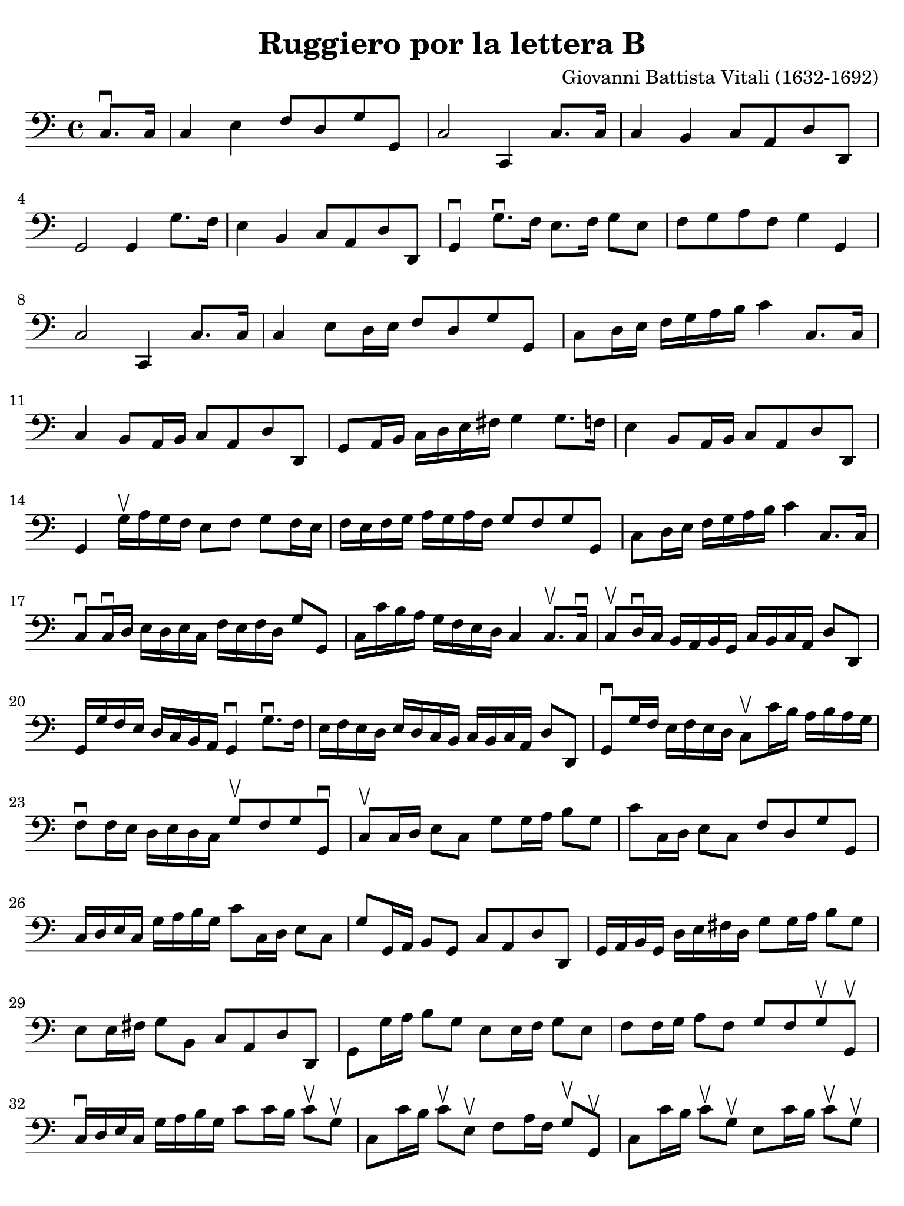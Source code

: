 #(set-global-staff-size 21)

\version "2.24.0"

\header {
  title    = "Ruggiero por la lettera B"
  composer = "Giovanni Battista Vitali (1632-1692)"
  tagline  = ""
}

\language "italiano"

% iPad Pro 12.9

\paper {
  paper-width  = 195\mm
  paper-height = 260\mm
  indent = #0
  page-count = #2
  line-width = #184
  print-page-number = ##f
  ragged-last-bottom = ##t
  ragged-bottom = ##f
%  ragged-last = ##t
}

\score {
  \new Staff {
   \override Hairpin.to-barline = ##f
   \time 4/4
   \key do \major
   \clef "bass"

   | \partial 4 do8.\downbow do16
   | \set Score.currentBarNumber = #1
     do4 mi4 fa8 re8 sol8 sol,8
   | do2 do,4 do8. do16
   | do4 si,4 do8 la,8 re8 re,8
   | sol,2 sol,4 sol8. fa16
   | mi4 si,4 do8 la,8 re8 re,8
   | sol,4\downbow sol8.\downbow fa16 mi8. fa16 sol8 mi8
   | fa8 sol8 la8 fa8 sol4 sol,4
   | do2 do,4 do8. do16
   | do4 mi8 re16 mi16 fa8 re8 sol8 sol,8
   | do8 re16 mi16 fa16 sol16 la16 si16 do'4 do8. do16
   | do4 si,8 la,16 si,16 do8 la,8 re8 re,8
   | sol,8 la,16 si,16 do16 re16 mi16 fad16 sol4 sol8. fa!16
   | mi4 si,8 la,16 si,16 do8 la,8 re8 re,8
   | sol,4 sol16\upbow la16 sol16 fa16 mi8 fa8 sol8 fa16 mi16
   | fa16 mi16 fa16 sol16 la16 sol16 la16 fa16 sol8 fa8 sol8 sol,8
   | do8 re16 mi16 fa16 sol16 la16 si16 do'4 do8. do16
   | do8\downbow do16\downbow re16 mi16 re16 mi16 do16
     fa16 mi16 fa16 re16 sol8 sol,8
   | do16 do'16 si16 la16 sol16 fa16 mi16 re16 do4 do8.\upbow do16\downbow
   | do8\upbow re16\downbow do16 si,16 la,16 si,16 sol,16
     do16 si,16 do16 la,16 re8 re,8
   | sol,16 sol16 fa16 mi16 re16 do16 si,16 la,16 sol,4\downbow
     sol8.\downbow fa16
   | mi16 fa16 mi16 re16 mi16 re16 do16 si,16 do16 si,16 do16 la,16 re8 re,8
   | sol,8\downbow sol16 fa16 mi16 fa16 mi16 re16 do8\upbow do'16 si16
     la16 si16 la16 sol16
   | fa8\downbow fa16 mi16 re16 mi16 re16 do16 sol8\upbow fa8 sol8 sol,8\downbow
   | do8\upbow do16 re16 mi8 do8 sol8 sol16 la16 si8 sol8
   | do'8 do16 re16 mi8 do8 fa8 re8 sol8 sol,8
   | do16 re16 mi16 do16 sol16 la16 si16 sol16 do'8 do16 re16 mi8 do8
   | sol8 sol,16 la,16 si,8 sol,8 do8 la,8 re8 re,8
   | sol,16 la,16 si,16 sol,16 re16 mi16 fad16 re16 sol8 sol16 la16 si8 sol8
   | mi8 mi16 fad16 sol8 si,8 do8 la,8 re8 re,8
   | sol,8 sol16 la16 si8 sol8 mi8 mi16 fa16 sol8 mi8
   | fa8 fa16 sol16 la8 fa8 sol8 fa8 sol8\upbow sol,8\upbow
   | do16\downbow re16 mi16 do16 sol16 la16 si16 sol16
     do'8 do'16 si16 do'8\upbow sol8\upbow
   | do8 do'16 si16 do'8\upbow mi8\upbow
     fa8 la16 fa16 sol8\upbow sol,8\upbow
   | do8 do'16 si16 do'8\upbow sol8\upbow
     mi8 do'16 si16 do'8\upbow sol8\upbow
   | do8 sol16 fad16 sol8\upbow si,8\upbow
     do8 mi16 do16 re8\upbow re,8\upbow
   | sol,8 sol16 fad16 sol8\upbow re8\upbow
     si,8 sol16 fad16 sol8\upbow re8\upbow
   | sol,8 sol16 fad16 sol8\upbow si,8\upbow
     do8 mi16 do16 re8\upbow re,8\upbow
   | sol,8 sol16 fad16 sol8\upbow mi8\upbow
     do8 do'16 si16 do'8\upbow sol8\upbow
   | la8 do'16 si16 do'8\upbow fa8\upbow sol8 fa8 sol8 sol,8
   | do16 re16 mi16 fa16 sol16 la16 sol16 fa16
     mi16 fa16 sol16 fa16 mi16 fa16 mi16 re16
   | do16 re16 mi16 re16 do16 re16 mi16 do16
     fa16 sol16 la16 fa16 sol16 mi16 fa16 sol16
   | do16 re16 mi16 re16 do16 re16 mi16 fa16
     sol16 la16 si16 la16 sol16 la16 si16 sol16
   | do'16 si16 do'16 re'16 si16 la16 si16 sol16
     do'16 si16 do'16 la16 re'16 si16 do'16 re'16
   | sol16 la16 si16 do'16 re'16 la16 re'16 do'16
     si16 do'16 si16 la16 sol16 la16 sol16 fa16
   | mi16 fa16 sol16 fa16 mi16 re16 do16 si,16
     do16 re16 mi16 do16 re16 si,16 do16 re16
   | sol16 la16 si16 la16 sol16 la16 sol16 fa16
     mi16 fa16 mi16 re16 do16 re16 mi16 do16
   | fa16 mi16 fa16 sol16 la16 sol16 la16 fa16
     sol16 fa16 mi16 fa16 sol8 sol,8
   | do4 sol8\upbow do8\upbow mi16 re16 do8 do'8\upbow mi8\upbow
   | sol16 fa16 mi8 mi'8\4\upbow sol8-2\upbow
     la16 sol16\4 fa8 sol8\upbow sol,8\upbow
   | do4 sol8\upbow do8\upbow mi16 re16 do8 do'8\upbow mi8\upbow
   | sol16 fa16 mi8 sol8\upbow si,8\upbow
     do16 si,16 la,8 re8\upbow re,8\upbow
   | sol,4 re8\upbow sol,8\upbow si,16 la,16 sol,8 sol8\upbow re8\upbow
   | mi16 re16 do8 sol8\upbow si,8\upbow
     do16 si,16 la,8 re8\upbow re,8\upbow
   | sol,4 sol8\upbow re8\upbow mi16 re16 do8 do'8\upbow sol8\upbow
   | la16 sol16 fa8 la8\upbow fa8\upbow sol8 fa8 sol8 sol,8
   | do2.

   \bar "|."
 }
}
